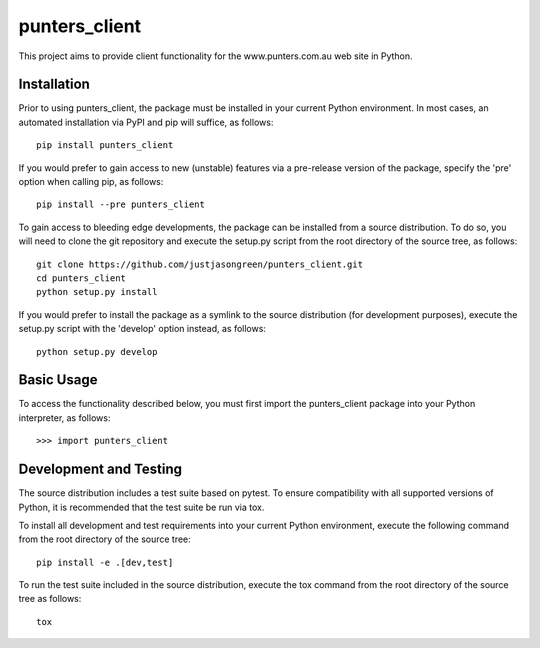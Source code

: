 ==============
punters_client
==============


This project aims to provide client functionality for the www.punters.com.au web site in Python.


************
Installation
************


Prior to using punters_client, the package must be installed in your current Python environment. In most cases, an automated installation via PyPI and pip will suffice, as follows::

    pip install punters_client

If you would prefer to gain access to new (unstable) features via a pre-release version of the package, specify the 'pre' option when calling pip, as follows::

    pip install --pre punters_client

To gain access to bleeding edge developments, the package can be installed from a source distribution. To do so, you will need to clone the git repository and execute the setup.py script from the root directory of the source tree, as follows::

    git clone https://github.com/justjasongreen/punters_client.git
    cd punters_client
    python setup.py install

If you would prefer to install the package as a symlink to the source distribution (for development purposes), execute the setup.py script with the 'develop' option instead, as follows::

    python setup.py develop


***********
Basic Usage
***********


To access the functionality described below, you must first import the punters_client package into your Python interpreter, as follows::

    >>> import punters_client


***********************
Development and Testing
***********************


The source distribution includes a test suite based on pytest. To ensure compatibility with all supported versions of Python, it is recommended that the test suite be run via tox.

To install all development and test requirements into your current Python environment, execute the following command from the root directory of the source tree::

    pip install -e .[dev,test]

To run the test suite included in the source distribution, execute the tox command from the root directory of the source tree as follows::

    tox
